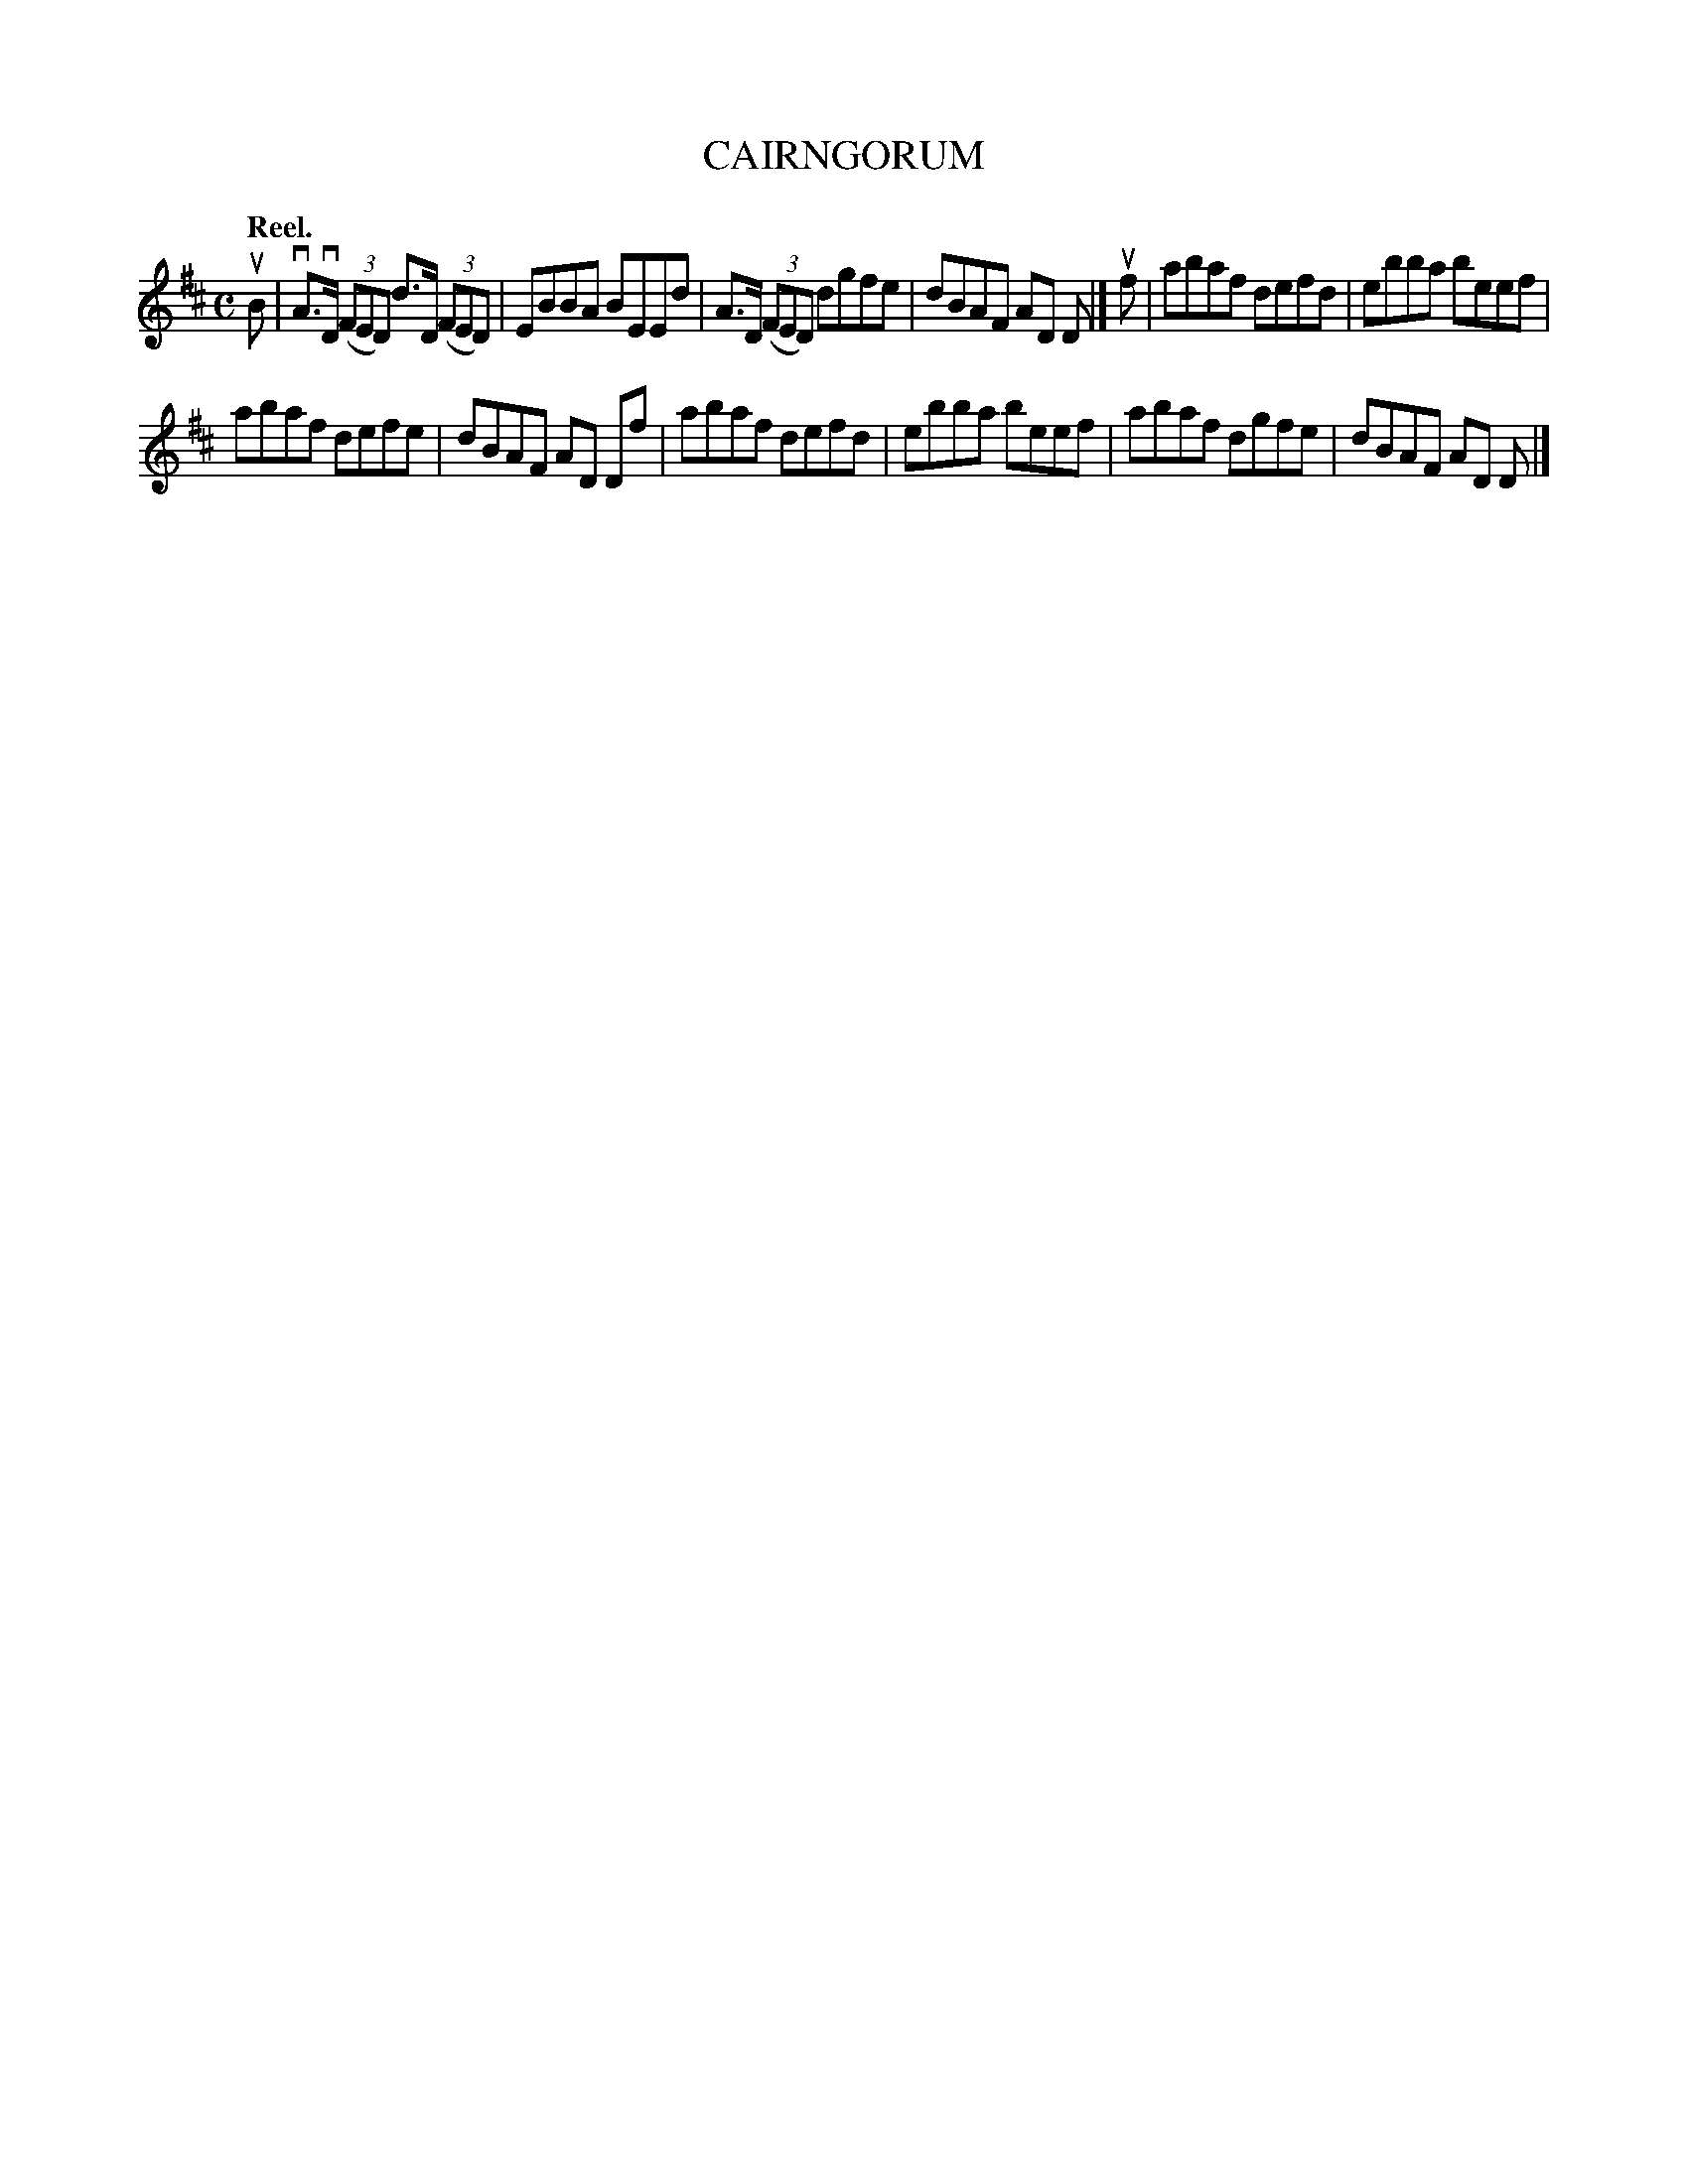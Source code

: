 X: 113104
T: CAIRNGORUM
Q: "Reel."
R:  Reel.
%R: reel
B: James Kerr "Merry Melodies" v.1 p.13 s.1 #4
Z: 2017 John Chambers <jc:trillian.mit.edu>
N: The 4-bar 1st strain doesn't have a repeat symbol; probably a typo.
M: C
L: 1/8
K: D
uB |\
vA>vD (3(FED) d>D (3(FED) | EBBA BEEd |\
A>D (3(FED) dgfe | dBAF AD D |]\
uf |\
abaf defd | ebba beef |
abaf defe | dBAF AD Df |\
abaf defd | ebba beef |\
abaf dgfe | dBAF AD D |]
